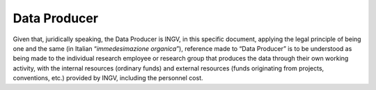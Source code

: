 Data Producer
=============

Given that, juridically speaking, the Data Producer is INGV, in this
specific document, applying the legal principle of being one and the
same (in Italian “\ *immedesimazione organica*\ ”), reference made to
“Data Producer” is to be understood as being made to the individual
research employee or research group that produces the data through their
own working activity, with the internal resources (ordinary funds) and
external resources (funds originating from projects, conventions, etc.)
provided by INGV, including the personnel cost.
